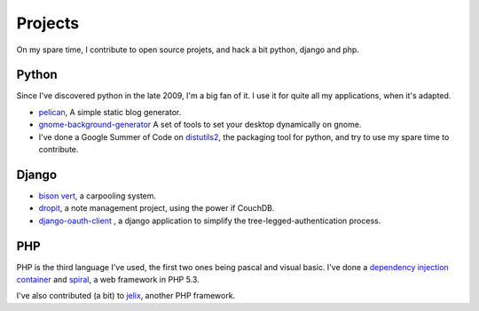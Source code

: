 Projects
########

On my spare time, I contribute to open source projets, and hack a bit python,
django and php.

Python
======

Since I've discovered python in the late 2009, I'm a big fan of it. I use it for
quite all my applications, when it's adapted.

* `pelican <http://alexis.notmyidea.org/pelican>`_, A simple static blog
  generator.
* `gnome-background-generator
  <http://github.com/ametaireau/gnome-background-generator>`_ A set of tools to
  set your desktop dynamically on gnome.
* I've done a Google Summer of Code on `distutils2 <http://distutils2.notmyidea.org>`_,
  the packaging tool for python, and try to use my spare time to contribute.

Django
======

* `bison vert <http://www.bisonvert.net>`_, a carpooling system.
* `dropit <http://dropit.notmyidea.org>`_, a note management project, using the
  power if CouchDB.
* `django-oauth-client <http://bitbucket.org/bisonvert/django-oauthclient>`_ ,
  a django application to simplify the tree-legged-authentication process.

PHP
===

PHP is the third language I've used, the first two ones being pascal and visual
basic. I've done a `dependency injection container
<http://bitbucket.org/ametaireau/spiral-di>`_ and 
`spiral <http://www.spiral-project.org>`_, a web framework in PHP 5.3. 

I've also contributed (a bit) to `jelix <http://www.jelix.org>`_, another PHP 
framework. 
